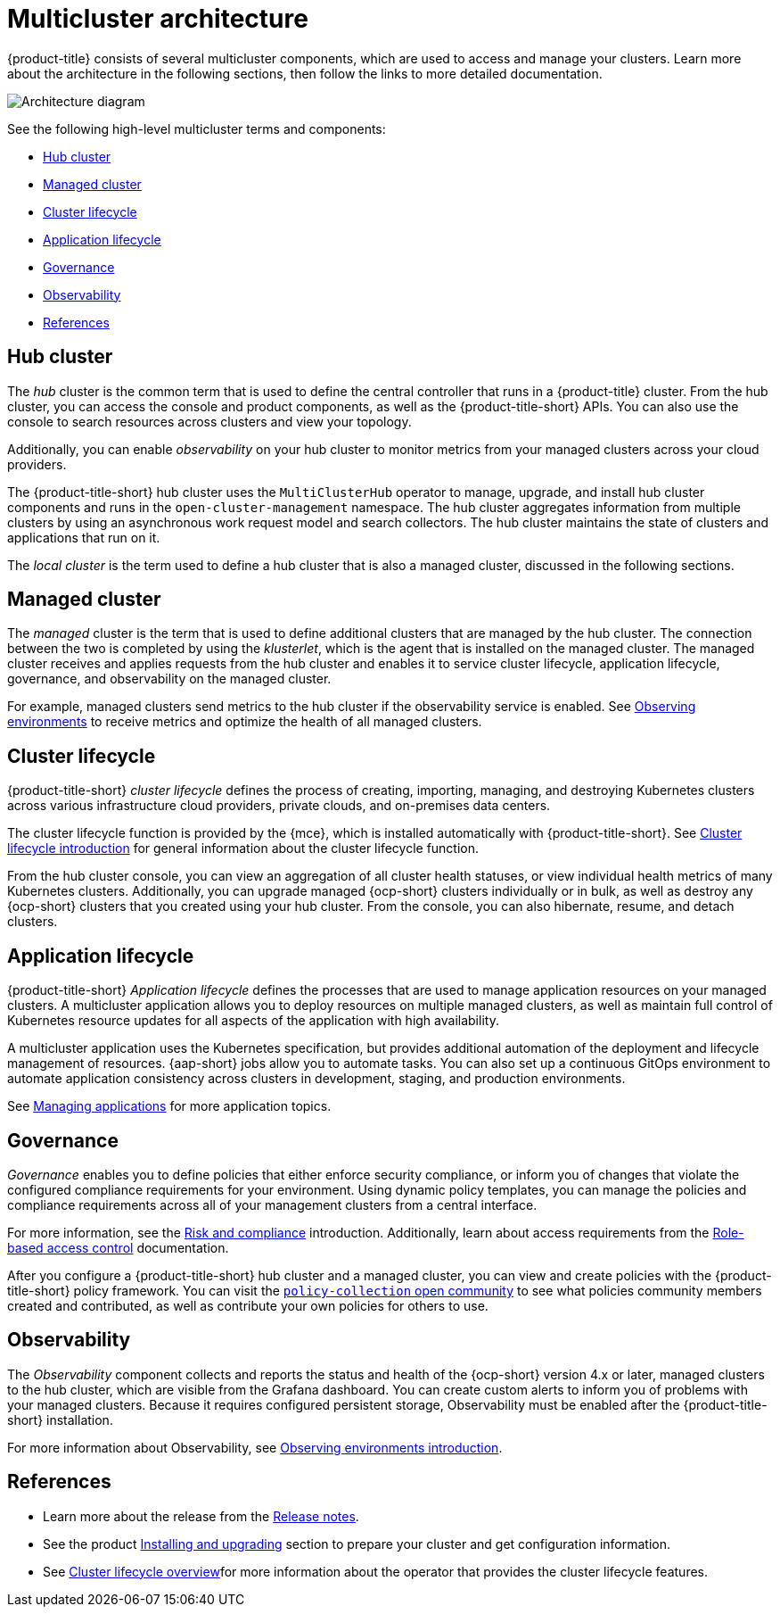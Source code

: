 [#multicluster-architecture]
= Multicluster architecture

{product-title} consists of several multicluster components, which are used to access and manage your clusters. Learn more about the architecture in the following sections, then follow the links to more detailed documentation.

image:../images/multicluster_arch_2.4.png[Architecture diagram]

See the following high-level multicluster terms and components:

* <<hub-cluster,Hub cluster>> 
* <<managed-cluster,Managed cluster>>
* <<cluster-lifecycle,Cluster lifecycle>>
* <<application-lifecycle,Application lifecycle>>
* <<governance-mc-arch,Governance>>
* <<observability-arch,Observability>>
* <<ref-arch,References>>

[#hub-cluster]
== Hub cluster

The _hub_ cluster is the common term that is used to define the central controller that runs in a {product-title} cluster. From the hub cluster, you can access the console and product components, as well as the {product-title-short} APIs. You can also use the console to search resources across clusters and view your topology. 

Additionally, you can enable _observability_ on your hub cluster to monitor metrics from your managed clusters across your cloud providers.

The {product-title-short} hub cluster uses the `MultiClusterHub` operator to manage, upgrade, and install hub cluster components and runs in the `open-cluster-management` namespace. The hub cluster aggregates information from multiple clusters by using an asynchronous work request model and search collectors. The hub cluster maintains the state of clusters and applications that run on it. 

The _local cluster_ is the term used to define a hub cluster that is also a managed cluster, discussed in the following sections.

[#managed-cluster]
== Managed cluster

The _managed_ cluster is the term that is used to define additional clusters that are managed by the hub cluster. The connection between the two is completed by using the _klusterlet_, which is the agent that is installed on the managed cluster. The managed cluster receives and applies requests from the hub cluster and enables it to service cluster lifecycle, application lifecycle, governance, and observability on the managed cluster. 

For example, managed clusters send metrics to the hub cluster if the observability service is enabled. See link:../observability/observe_environments.adoc#observing-environments[Observing environments] to receive metrics and optimize the health of all managed clusters.

[#cluster-lifecycle]
== Cluster lifecycle

{product-title-short} _cluster lifecycle_ defines the process of creating, importing, managing, and destroying Kubernetes clusters across various infrastructure cloud providers, private clouds, and on-premises data centers.

The cluster lifecycle function is provided by the {mce}, which is installed automatically with {product-title-short}. See link:../clusters/cluster_lifecycle/cluster_lifecycle_intro.adoc#cluster-intro[Cluster lifecycle introduction] for general information about the cluster lifecycle function. 

From the hub cluster console, you can view an aggregation of all cluster health statuses, or view individual health metrics of many Kubernetes clusters. Additionally, you can upgrade managed {ocp-short} clusters individually or in bulk, as well as destroy any {ocp-short} clusters that you created using your hub cluster. From the console, you can also hibernate, resume, and detach clusters.

[#application-lifecycle]
== Application lifecycle

{product-title-short} _Application lifecycle_ defines the processes that are used to manage application resources on your managed clusters. A multicluster application allows you to deploy resources on multiple managed clusters, as well as maintain full control of Kubernetes resource updates for all aspects of the application with high availability.

A multicluster application uses the Kubernetes specification, but provides additional automation of the deployment and lifecycle management of resources. {aap-short} jobs allow you to automate tasks. You can also set up a continuous GitOps environment to automate application consistency across clusters in development, staging, and production environments.

See link:../applications/app_management_overview.adoc#managing-applications[Managing applications] for more application topics.

//add the new GitOps guide

[#governance-mc-arch]
== Governance

_Governance_ enables you to define policies that either enforce security compliance, or inform you of changes that violate the configured compliance requirements for your environment. Using dynamic policy templates, you can manage the policies and compliance requirements across all of your management clusters from a central interface.

For more information, see the link:../governance/security_overview.adoc#security[Risk and compliance] introduction. Additionally, learn about access requirements from the link:../access_control/rbac.adoc#role-based-access-control[Role-based access control] documentation.

After you configure a {product-title-short} hub cluster and a managed cluster, you can view and create policies with the {product-title-short} policy framework. You can visit the link:https://github.com/stolostron/policy-collection/tree/master/community[`policy-collection` open community] to see what policies community members created and contributed, as well as contribute your own policies for others to use. 

[#observability-arch]
== Observability

The _Observability_ component collects and reports the status and health of the {ocp-short} version 4.x or later, managed clusters to the hub cluster, which are visible from the Grafana dashboard. You can create custom alerts to inform you of problems with your managed clusters. Because it requires configured persistent storage, Observability must be enabled after the {product-title-short} installation.

For more information about Observability, see link:../observability/observe_environments_intro.adoc#observing-environments-intro[Observing environments introduction].

[#ref-arch]
== References

- Learn more about the release from the link:../release_notes/release_notes.adoc#red-hat-advanced-cluster-management-for-kubernetes-release-notes[Release notes].

- See the product link:../install/install_overview.adoc#installing[Installing and upgrading] section to prepare your cluster and get configuration information.

- See link:../clusters/cluster_mce_overview.adoc#multicluster_engine_overview[Cluster lifecycle overview]for more information about the operator that provides the cluster lifecycle features.
